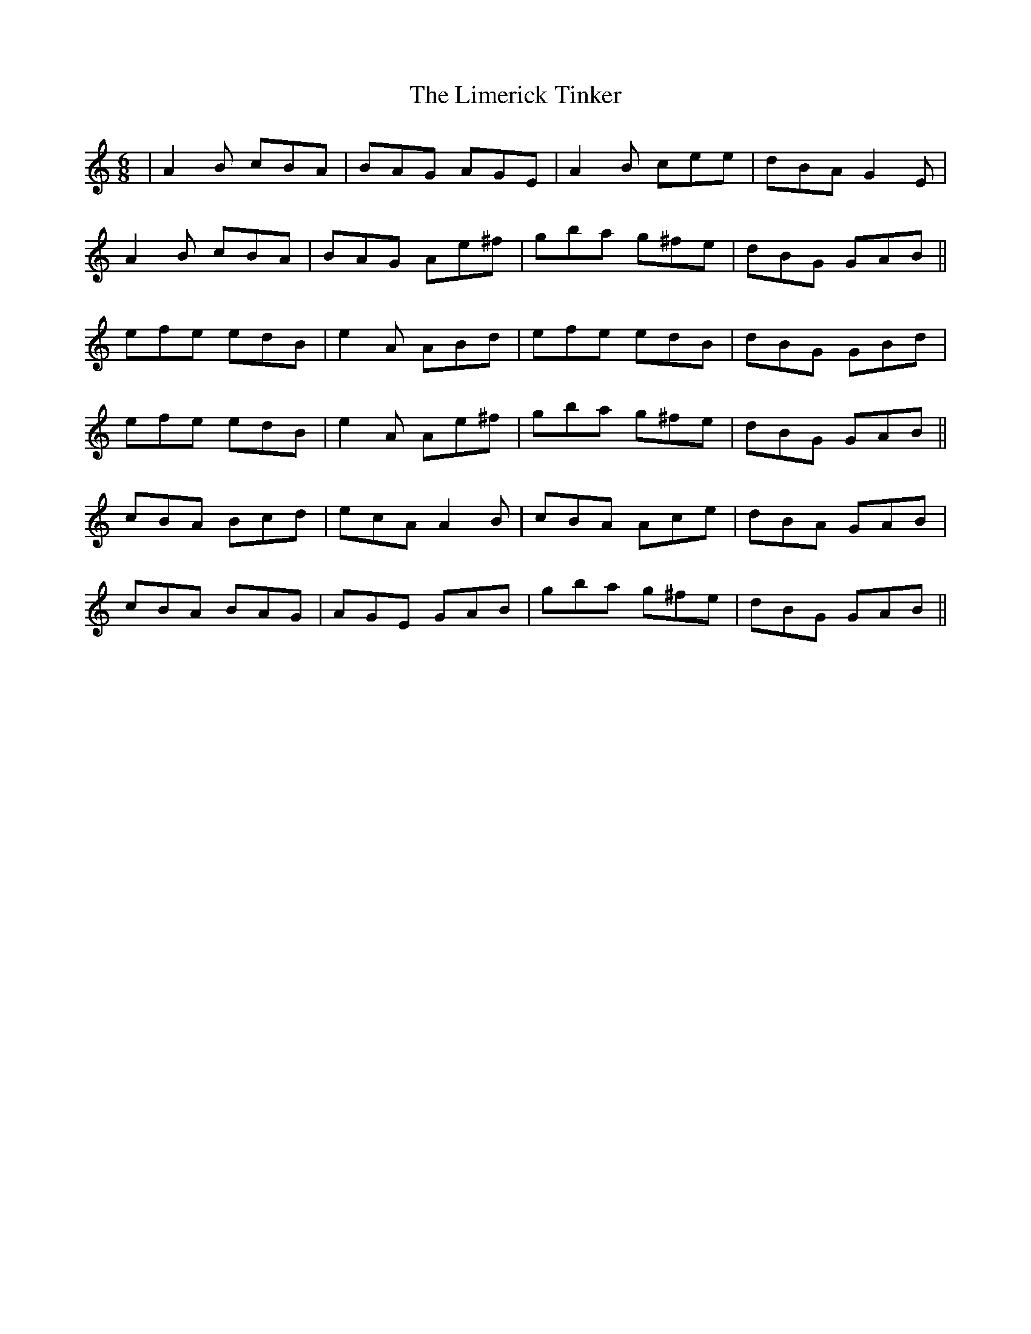X: 23652
T: Limerick Tinker, The
R: jig
M: 6/8
K: Aminor
|A2 B cBA|BAG AGE|A2 B cee|dBA G2 E|
A2 B cBA|BAG Ae^f|gba g^fe|dBG GAB||
efe edB|e2 A ABd|efe edB|dBG GBd|
efe edB|e2 A Ae^f|gba g^fe|dBG GAB||
cBA Bcd|ecA A2 B|cBA Ace|dBA GAB|
cBA BAG|AGE GAB|gba g^fe|dBG GAB||

